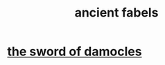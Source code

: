 :PROPERTIES:
:ID:       d46465ef-66df-4e5f-b624-7fb0e44f0780
:END:
#+title: ancient fabels
* [[id:47269b7f-4832-4ce7-8986-fcda979294be][the sword of damocles]]
